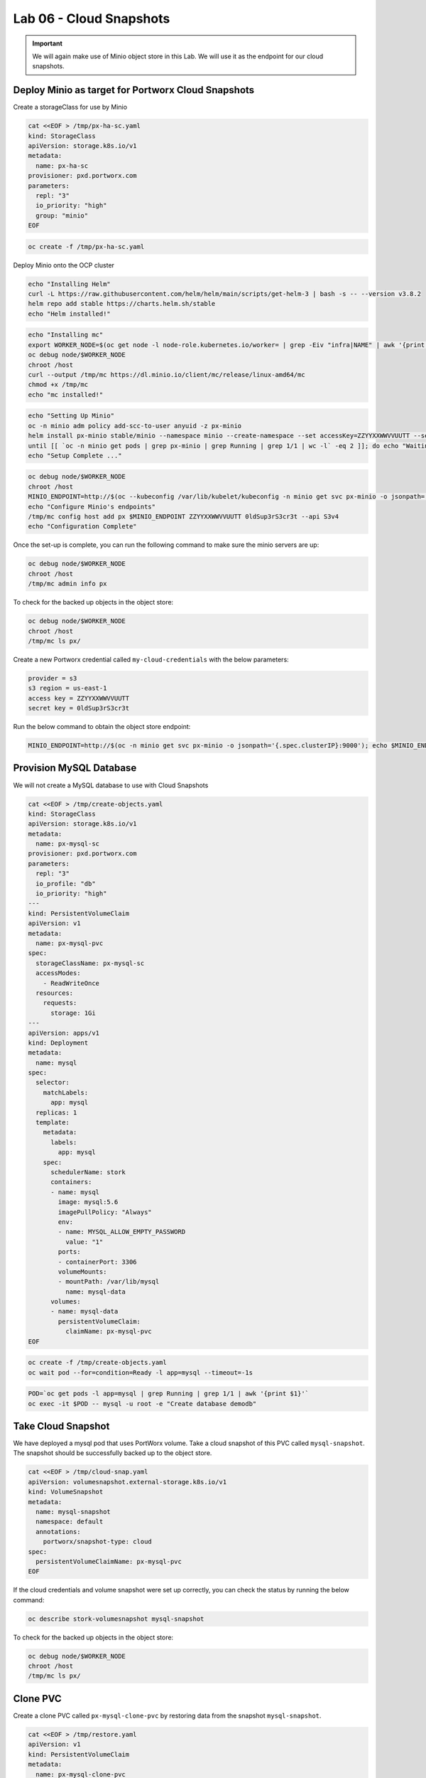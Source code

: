=========================================
Lab 06 - Cloud Snapshots
=========================================

.. important:: We will again make use of Minio object store in this Lab. We will use it as the endpoint for our cloud snapshots.

Deploy Minio as target for Portworx Cloud Snapshots
---------------------------------------------------

Create a storageClass for use by Minio

.. code-block:: shell

  cat <<EOF > /tmp/px-ha-sc.yaml
  kind: StorageClass
  apiVersion: storage.k8s.io/v1
  metadata:
    name: px-ha-sc
  provisioner: pxd.portworx.com
  parameters:
    repl: "3"
    io_priority: "high"
    group: "minio"
  EOF

.. code-block:: shell

  oc create -f /tmp/px-ha-sc.yaml

Deploy Minio onto the OCP cluster

.. code-block:: shell

  echo "Installing Helm"
  curl -L https://raw.githubusercontent.com/helm/helm/main/scripts/get-helm-3 | bash -s -- --version v3.8.2
  helm repo add stable https://charts.helm.sh/stable
  echo "Helm installed!"

.. code-block:: shell

  echo "Installing mc"
  export WORKER_NODE=$(oc get node -l node-role.kubernetes.io/worker= | grep -Eiv "infra|NAME" | awk '{print $1}' | head -1)
  oc debug node/$WORKER_NODE
  chroot /host
  curl --output /tmp/mc https://dl.minio.io/client/mc/release/linux-amd64/mc
  chmod +x /tmp/mc
  echo "mc installed!"

.. code-block:: shell

  echo "Setting Up Minio" 
  oc -n minio adm policy add-scc-to-user anyuid -z px-minio
  helm install px-minio stable/minio --namespace minio --create-namespace --set accessKey=ZZYYXXWWVVUUTT --setsecretKey=0ldSup3rS3cr3t --set persistence.storageClass=px-ha-sc --set resources.requests.memory=1Gi > /dev/null 2>&1
  until [[ `oc -n minio get pods | grep px-minio | grep Running | grep 1/1 | wc -l` -eq 2 ]]; do echo "Waiting for px-minioand px-minio-2 to be ready...."; sleep 1 ;done
  echo "Setup Complete ..."

.. code-block:: shell

  oc debug node/$WORKER_NODE
  chroot /host
  MINIO_ENDPOINT=http://$(oc --kubeconfig /var/lib/kubelet/kubeconfig -n minio get svc px-minio -o jsonpath='{.spec.clusterIP:9000')
  echo "Configure Minio's endpoints"
  /tmp/mc config host add px $MINIO_ENDPOINT ZZYYXXWWVVUUTT 0ldSup3rS3cr3t --api S3v4
  echo "Configuration Complete"

Once the set-up is complete, you can run the following command to make sure the minio servers are up:

.. code-block:: shell

  oc debug node/$WORKER_NODE
  chroot /host 
  /tmp/mc admin info px
  
To check for the backed up objects in the object store:

.. code-block:: shell

  oc debug node/$WORKER_NODE
  chroot /host 
  /tmp/mc ls px/

Create a new Portworx credential called ``my-cloud-credentials`` with the below parameters:

.. code-block:: 

  provider = s3
  s3 region = us-east-1
  access key = ZZYYXXWWVVUUTT
  secret key = 0ldSup3rS3cr3t

Run the below command to obtain the object store endpoint:

.. code-block:: shell

  MINIO_ENDPOINT=http://$(oc -n minio get svc px-minio -o jsonpath='{.spec.clusterIP}:9000'); echo $MINIO_ENDPOINT

.. dropdown:: Show Solution

  Get the minio endpoint from the ‘px-minio-1’ service and use it to create portworx credential: 
  
  .. code-block:: shell

    oc debug node/$WORKER_NODE
    chroot /host 
    MINIO_ENDPOINT=http://$(oc --kubeconfig /var/lib/kubelet/kubeconfig -n minio get svc px-minio -o jsonpath='{.spec.clusterIP:9000')
    pxctl credentials create --providers3 --s3-access-key ZZYYXXWWVVUUTT --s3-secret-key 0ldSup3rS3cr3t --s3-endpoint $MINIO_ENDPOINT --s3-region us-east-1 my-cloud-credentials


Provision MySQL Database
------------------------

We will not create a MySQL database to use with Cloud Snapshots

.. code-block:: shell

  cat <<EOF > /tmp/create-objects.yaml
  kind: StorageClass
  apiVersion: storage.k8s.io/v1
  metadata:
    name: px-mysql-sc
  provisioner: pxd.portworx.com
  parameters:
    repl: "3"
    io_profile: "db"
    io_priority: "high"
  ---
  kind: PersistentVolumeClaim
  apiVersion: v1
  metadata:
    name: px-mysql-pvc
  spec:
    storageClassName: px-mysql-sc
    accessModes:
      - ReadWriteOnce
    resources:
      requests:
        storage: 1Gi
  ---
  apiVersion: apps/v1
  kind: Deployment
  metadata:
    name: mysql
  spec:
    selector:
      matchLabels:
        app: mysql
    replicas: 1
    template:
      metadata:
        labels:
          app: mysql
      spec:
        schedulerName: stork
        containers:
        - name: mysql
          image: mysql:5.6
          imagePullPolicy: "Always"
          env:
          - name: MYSQL_ALLOW_EMPTY_PASSWORD
            value: "1"
          ports:
          - containerPort: 3306
          volumeMounts:
          - mountPath: /var/lib/mysql
            name: mysql-data
        volumes:
        - name: mysql-data
          persistentVolumeClaim:
            claimName: px-mysql-pvc
  EOF

.. code-block:: shell

   oc create -f /tmp/create-objects.yaml
   oc wait pod --for=condition=Ready -l app=mysql --timeout=-1s

.. code-block:: shell

  POD=`oc get pods -l app=mysql | grep Running | grep 1/1 | awk '{print $1}'`
  oc exec -it $POD -- mysql -u root -e "Create database demodb"

Take Cloud Snapshot
-------------------

We have deployed a mysql pod that uses PortWorx volume. Take a cloud snapshot of this PVC called ``mysql-snapshot``. The snapshot should be successfully backed up to the object store.

.. code-block:: shell

  cat <<EOF > /tmp/cloud-snap.yaml
  apiVersion: volumesnapshot.external-storage.k8s.io/v1
  kind: VolumeSnapshot
  metadata:
    name: mysql-snapshot
    namespace: default
    annotations:
      portworx/snapshot-type: cloud
  spec:
    persistentVolumeClaimName: px-mysql-pvc
  EOF

.. dropdown:: Show Solution

   We have created a solution file under ‘/tmp/cloud-snap.yaml’. 
   Create it by running: 
   
   .. code-block:: shell
    
    oc apply -f /tmp/cloud-snap.yaml

If the cloud credentials and volume snapshot were set up correctly, you
can check the status by running the below command:

.. code-block:: shell

  oc describe stork-volumesnapshot mysql-snapshot

To check for the backed up objects in the object store:

.. code-block:: shell

  oc debug node/$WORKER_NODE
  chroot /host 
  /tmp/mc ls px/

Clone PVC
---------

Create a clone PVC called ``px-mysql-clone-pvc`` by restoring data from
the snapshot ``mysql-snapshot``.

.. code-block:: shell

  cat <<EOF > /tmp/restore.yaml
  apiVersion: v1
  kind: PersistentVolumeClaim
  metadata:
    name: px-mysql-clone-pvc
    annotations:
      snapshot.alpha.kubernetes.io/snapshot: mysql-snapshot
  spec:
    accessModes:
       - ReadWriteOnce
    storageClassName: stork-snapshot-sc
    resources:
      requests:
        storage: 1Gi
  EOF

.. dropdown:: Show Solution
  
  We have created a solution file under ‘/tmp/restore.yaml’. Create it by
  running: 
   
  .. code-block::shell 

    oc apply -f /tmp/restore.yaml 
  
  Make sure the volume becomes bound oc get pvc